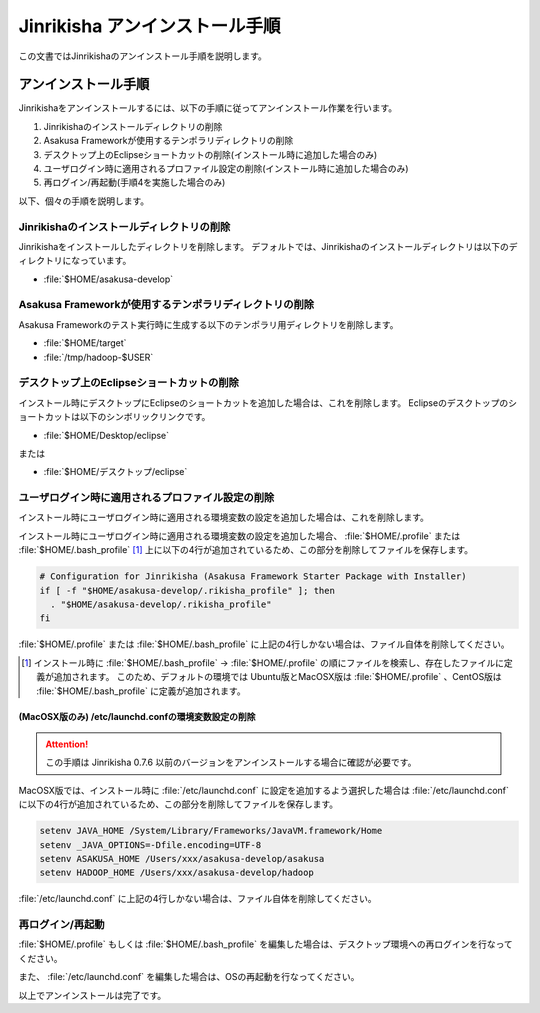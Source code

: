 ===============================
Jinrikisha アンインストール手順
===============================

この文書ではJinrikishaのアンインストール手順を説明します。

アンインストール手順
====================

Jinrikishaをアンインストールするには、以下の手順に従ってアンインストール作業を行います。

1. Jinrikishaのインストールディレクトリの削除
2. Asakusa Frameworkが使用するテンポラリディレクトリの削除
3. デスクトップ上のEclipseショートカットの削除(インストール時に追加した場合のみ)
4. ユーザログイン時に適用されるプロファイル設定の削除(インストール時に追加した場合のみ)
5. 再ログイン/再起動(手順4を実施した場合のみ)

以下、個々の手順を説明します。

Jinrikishaのインストールディレクトリの削除
------------------------------------------

Jinrikishaをインストールしたディレクトリを削除します。
デフォルトでは、Jinrikishaのインストールディレクトリは以下のディレクトリになっています。

* :file:`$HOME/asakusa-develop`

Asakusa Frameworkが使用するテンポラリディレクトリの削除
-------------------------------------------------------

Asakusa Frameworkのテスト実行時に生成する以下のテンポラリ用ディレクトリを削除します。

* :file:`$HOME/target`
* :file:`/tmp/hadoop-$USER`

デスクトップ上のEclipseショートカットの削除
-------------------------------------------

インストール時にデスクトップにEclipseのショートカットを追加した場合は、これを削除します。
Eclipseのデスクトップのショートカットは以下のシンボリックリンクです。

* :file:`$HOME/Desktop/eclipse`

または

* :file:`$HOME/デスクトップ/eclipse`

ユーザログイン時に適用されるプロファイル設定の削除
--------------------------------------------------

インストール時にユーザログイン時に適用される環境変数の設定を追加した場合は、これを削除します。

インストール時にユーザログイン時に適用される環境変数の設定を追加した場合、 :file:`$HOME/.profile` または :file:`$HOME/.bash_profile` [#]_ 上に以下の4行が追加されているため、この部分を削除してファイルを保存します。

..  code-block:: sh

    # Configuration for Jinrikisha (Asakusa Framework Starter Package with Installer)
    if [ -f "$HOME/asakusa-develop/.rikisha_profile" ]; then
      . "$HOME/asakusa-develop/.rikisha_profile"
    fi

:file:`$HOME/.profile` または :file:`$HOME/.bash_profile` に上記の4行しかない場合は、ファイル自体を削除してください。

..  [#] インストール時に :file:`$HOME/.bash_profile` -> :file:`$HOME/.profile` の順にファイルを検索し、存在したファイルに定義が追加されます。
        このため、デフォルトの環境では Ubuntu版とMacOSX版は :file:`$HOME/.profile` 、CentOS版は :file:`$HOME/.bash_profile` に定義が追加されます。

(MacOSX版のみ) /etc/launchd.confの環境変数設定の削除
~~~~~~~~~~~~~~~~~~~~~~~~~~~~~~~~~~~~~~~~~~~~~~~~~~~~

..  attention::
    この手順は Jinrikisha 0.7.6 以前のバージョンをアンインストールする場合に確認が必要です。

MacOSX版では、インストール時に :file:`/etc/launchd.conf` に設定を追加するよう選択した場合は :file:`/etc/launchd.conf` に以下の4行が追加されているため、この部分を削除してファイルを保存します。

..  code-block:: sh

    setenv JAVA_HOME /System/Library/Frameworks/JavaVM.framework/Home
    setenv _JAVA_OPTIONS=-Dfile.encoding=UTF-8
    setenv ASAKUSA_HOME /Users/xxx/asakusa-develop/asakusa
    setenv HADOOP_HOME /Users/xxx/asakusa-develop/hadoop

:file:`/etc/launchd.conf` に上記の4行しかない場合は、ファイル自体を削除してください。

再ログイン/再起動
-----------------

:file:`$HOME/.profile` もしくは :file:`$HOME/.bash_profile` を編集した場合は、デスクトップ環境への再ログインを行なってください。

また、 :file:`/etc/launchd.conf` を編集した場合は、OSの再起動を行なってください。

以上でアンインストールは完了です。

